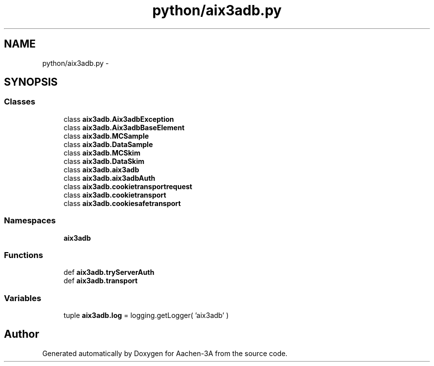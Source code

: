 .TH "python/aix3adb.py" 3 "Thu Jan 29 2015" "Aachen-3A" \" -*- nroff -*-
.ad l
.nh
.SH NAME
python/aix3adb.py \- 
.SH SYNOPSIS
.br
.PP
.SS "Classes"

.in +1c
.ti -1c
.RI "class \fBaix3adb\&.Aix3adbException\fP"
.br
.ti -1c
.RI "class \fBaix3adb\&.Aix3adbBaseElement\fP"
.br
.ti -1c
.RI "class \fBaix3adb\&.MCSample\fP"
.br
.ti -1c
.RI "class \fBaix3adb\&.DataSample\fP"
.br
.ti -1c
.RI "class \fBaix3adb\&.MCSkim\fP"
.br
.ti -1c
.RI "class \fBaix3adb\&.DataSkim\fP"
.br
.ti -1c
.RI "class \fBaix3adb\&.aix3adb\fP"
.br
.ti -1c
.RI "class \fBaix3adb\&.aix3adbAuth\fP"
.br
.ti -1c
.RI "class \fBaix3adb\&.cookietransportrequest\fP"
.br
.ti -1c
.RI "class \fBaix3adb\&.cookietransport\fP"
.br
.ti -1c
.RI "class \fBaix3adb\&.cookiesafetransport\fP"
.br
.in -1c
.SS "Namespaces"

.in +1c
.ti -1c
.RI "\fBaix3adb\fP"
.br
.in -1c
.SS "Functions"

.in +1c
.ti -1c
.RI "def \fBaix3adb\&.tryServerAuth\fP"
.br
.ti -1c
.RI "def \fBaix3adb\&.transport\fP"
.br
.in -1c
.SS "Variables"

.in +1c
.ti -1c
.RI "tuple \fBaix3adb\&.log\fP = logging\&.getLogger( 'aix3adb' )"
.br
.in -1c
.SH "Author"
.PP 
Generated automatically by Doxygen for Aachen-3A from the source code\&.
